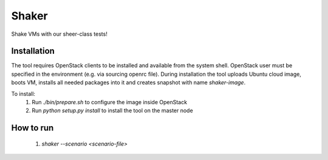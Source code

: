 Shaker
======

Shake VMs with our sheer-class tests!

Installation
------------

The tool requires OpenStack clients to be installed and available from the system shell.
OpenStack user must be specified in the environment (e.g. via sourcing openrc file).
During installation the tool uploads Ubuntu cloud image, boots VM, installs all needed packages
into it and creates snapshot with name `shaker-image`.

To install:
 1. Run `./bin/prepare.sh` to configure the image inside OpenStack
 2. Run `python setup.py install` to install the tool on the master node

How to run
----------
 1. `shaker --scenario <scenario-file>`
